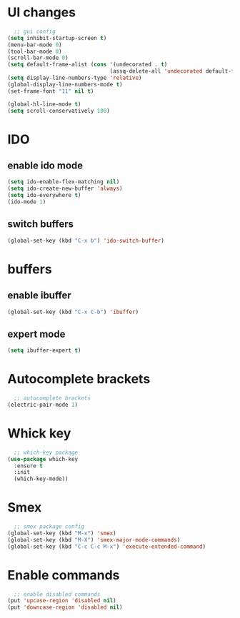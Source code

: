 * UI changes
#+begin_src emacs-lisp
  ;; gui config
(setq inhibit-startup-screen t)
(menu-bar-mode 0)
(tool-bar-mode 0)
(scroll-bar-mode 0)
(setq default-frame-alist (cons '(undecorated . t) 
                                (assq-delete-all 'undecorated default-frame-alist)))
(setq display-line-numbers-type 'relative)
(global-display-line-numbers-mode t)
(set-frame-font "11" nil t)

(global-hl-line-mode t)
(setq scroll-conservatively 100)
#+end_src

* IDO
** enable ido mode
#+begin_src emacs-lisp
  (setq ido-enable-flex-matching nil)
  (setq ido-create-new-buffer 'always)
  (setq ido-everywhere t)
  (ido-mode 1)
#+end_src
** switch buffers
#+begin_src emacs-lisp
  (global-set-key (kbd "C-x b") 'ido-switch-buffer)
#+end_src

* buffers
** enable ibuffer
#+begin_src emacs-lisp
  (global-set-key (kbd "C-x C-b") 'ibuffer)
#+end_src
** expert mode
#+begin_src emacs-lisp
  (setq ibuffer-expert t)
#+end_src
* Autocomplete brackets
#+begin_src emacs-lisp
  ;; autocomplete brackets
(electric-pair-mode 1)
#+end_src

* Whick key
#+begin_src emacs-lisp
  ;; which-key package
(use-package which-key
  :ensure t
  :init
  (which-key-mode))
#+end_src

* Smex
#+begin_src emacs-lisp
  ;; smex package config
(global-set-key (kbd "M-x") 'smex)
(global-set-key (kbd "M-X") 'smex-major-mode-commands)
(global-set-key (kbd "C-c C-c M-x") 'execute-extended-command)
#+end_src

* Enable commands
#+begin_src emacs-lisp
  ;; enable disabled commands
(put 'upcase-region 'disabled nil)
(put 'downcase-region 'disabled nil)
#+end_src
